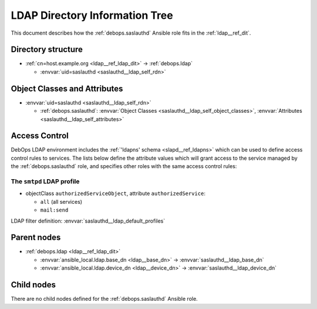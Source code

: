 .. _saslauthd__ref_ldap_dit:

LDAP Directory Information Tree
===============================

This document describes how the :ref:`debops.saslauthd` Ansible role fits in
the :ref:`ldap__ref_dit`.


Directory structure
-------------------

- :ref:`cn=host.example.org <ldap__ref_ldap_dit>` -> :ref:`debops.ldap`

  - :envvar:`uid=saslauthd <saslauthd__ldap_self_rdn>`


Object Classes and Attributes
-----------------------------

- :envvar:`uid=saslauthd <saslauthd__ldap_self_rdn>`

  - :ref:`debops.saslauthd`: :envvar:`Object Classes <saslauthd__ldap_self_object_classes>`, :envvar:`Attributes <saslauthd__ldap_self_attributes>`


.. _saslauthd__ref_ldap_dit_access:

Access Control
--------------

DebOps LDAP environment includes the :ref:`'ldapns' schema <slapd__ref_ldapns>`
which can be used to define access control rules to services. The lists below
define the attribute values which will grant access to the service managed by
the :ref:`debops.saslauthd` role, and specifies other roles with the same
access control rules:

The ``smtpd`` LDAP profile
~~~~~~~~~~~~~~~~~~~~~~~~~~

- objectClass ``authorizedServiceObject``, attribute ``authorizedService``:

  - ``all`` (all services)
  - ``mail:send``

LDAP filter definition: :envvar:`saslauthd__ldap_default_profiles`


Parent nodes
------------

- :ref:`debops.ldap <ldap__ref_ldap_dit>`

  - :envvar:`ansible_local.ldap.base_dn <ldap__base_dn>` -> :envvar:`saslauthd__ldap_base_dn`

  - :envvar:`ansible_local.ldap.device_dn <ldap__device_dn>` -> :envvar:`saslauthd__ldap_device_dn`


Child nodes
-----------

There are no child nodes defined for the :ref:`debops.saslauthd` Ansible role.

